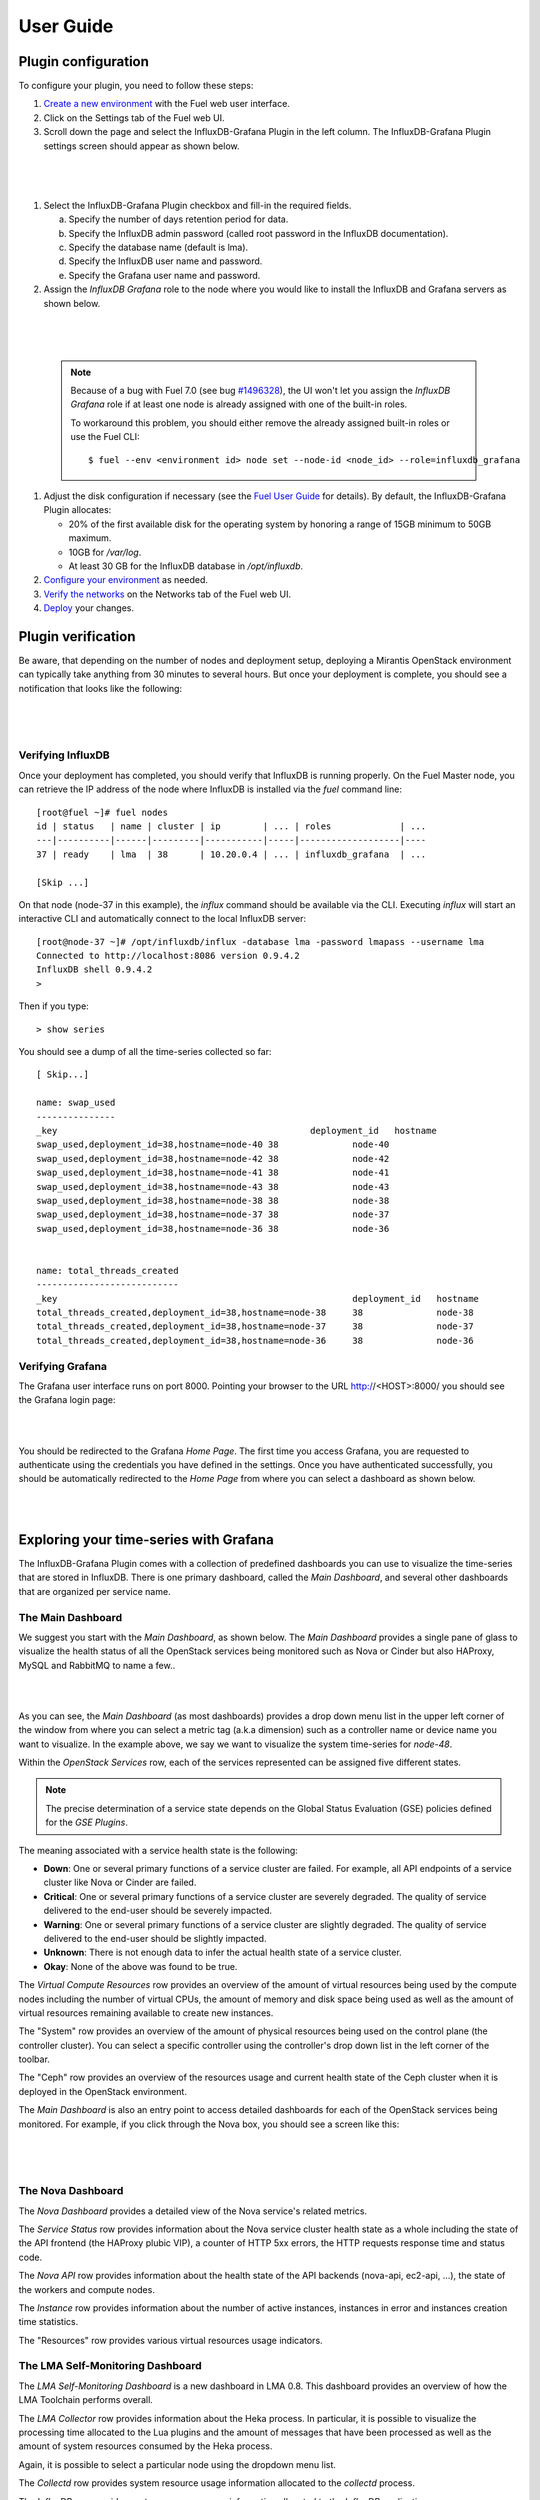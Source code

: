 .. _user_guide:

User Guide
==========

.. _plugin_configuration:

Plugin configuration
--------------------

To configure your plugin, you need to follow these steps:

#. `Create a new environment <http://docs.mirantis.com/openstack/fuel/fuel-7.0/user-guide.html#launch-wizard-to-create-new-environment>`_
   with the Fuel web user interface.

#. Click on the Settings tab of the Fuel web UI.

#. Scroll down the page and select the InfluxDB-Grafana Plugin in the left column.
   The InfluxDB-Grafana Plugin settings screen should appear as shown below.

|

   .. image:: ../images/influx_grafana_settings.png
      :width: 800
      :align: center

|

#. Select the InfluxDB-Grafana Plugin checkbox and fill-in the required fields.

   a. Specify the number of days retention period for data.

   #. Specify the InfluxDB admin password (called root password in the InfluxDB documentation).

   #. Specify the database name (default is lma).

   #. Specify the InfluxDB user name and password.

   #. Specify the Grafana user name and password.

#. Assign the *InfluxDB Grafana* role to the node where you would like to install
   the InfluxDB and Grafana servers as shown below.

|

   .. image:: ../images/influx_grafana_role.png
      :width: 800
      :align: center

|

   .. note:: Because of a bug with Fuel 7.0 (see bug `#1496328
      <https://bugs.launchpad.net/fuel-plugins/+bug/1496328>`_), the UI won't let
      you assign the *InfluxDB Grafana* role if at least one node is already
      assigned with one of the built-in roles.

      To workaround this problem, you should either remove the already assigned built-in roles or use the Fuel CLI::

      $ fuel --env <environment id> node set --node-id <node_id> --role=influxdb_grafana

#. Adjust the disk configuration if necessary (see the `Fuel User Guide
   <http://docs.mirantis.com/openstack/fuel/fuel-7.0/user-guide.html#disk-partitioning>`_
   for details). By default, the InfluxDB-Grafana Plugin allocates:

   * 20% of the first available disk for the operating system by honoring a range of 15GB minimum to 50GB maximum.
   * 10GB for */var/log*.
   * At least 30 GB for the InfluxDB database in */opt/influxdb*.

#. `Configure your environment <http://docs.mirantis.com/openstack/fuel/fuel-7.0/user-guide.html#configure-your-environment>`_
   as needed.

#. `Verify the networks <http://docs.mirantis.com/openstack/fuel/fuel-7.0/user-guide.html#verify-networks>`_ on the Networks tab of the Fuel web UI.

#. `Deploy <http://docs.mirantis.com/openstack/fuel/fuel-7.0/user-guide.html#deploy-changes>`_ your changes.

.. _plugin_install_verification:

Plugin verification
-------------------

Be aware, that depending on the number of nodes and deployment setup,
deploying a Mirantis OpenStack environment can typically take anything
from 30 minutes to several hours. But once your deployment is complete,
you should see a notification that looks like the following:

|

   .. image:: ../images/deployment_notification.png
      :width: 800
      :align: center

|

Verifying InfluxDB
~~~~~~~~~~~~~~~~~~
Once your deployment has completed, you should verify that InfluxDB is
running properly. On the Fuel Master node, you can retrieve the IP
address of the node where InfluxDB is installed via the `fuel` command line::

    [root@fuel ~]# fuel nodes
    id | status   | name | cluster | ip        | ... | roles             | ...
    ---|----------|------|---------|-----------|-----|-------------------|----
    37 | ready    | lma  | 38      | 10.20.0.4 | ... | influxdb_grafana  | ...

    [Skip ...]

On that node (node-37 in this example), the *influx* command should be
available via the CLI. Executing *influx* will start an interactive CLI
and automatically connect to the local InfluxDB server::

    [root@node-37 ~]# /opt/influxdb/influx -database lma -password lmapass --username lma
    Connected to http://localhost:8086 version 0.9.4.2
    InfluxDB shell 0.9.4.2
    >

Then if you type::

    > show series

You should see a dump of all the time-series collected so far::

    [ Skip...]

    name: swap_used
    ---------------
    _key                                                deployment_id   hostname
    swap_used,deployment_id=38,hostname=node-40 38              node-40
    swap_used,deployment_id=38,hostname=node-42 38              node-42
    swap_used,deployment_id=38,hostname=node-41 38              node-41
    swap_used,deployment_id=38,hostname=node-43 38              node-43
    swap_used,deployment_id=38,hostname=node-38 38              node-38
    swap_used,deployment_id=38,hostname=node-37 38              node-37
    swap_used,deployment_id=38,hostname=node-36 38              node-36


    name: total_threads_created
    ---------------------------
    _key                                                        deployment_id   hostname
    total_threads_created,deployment_id=38,hostname=node-38     38              node-38
    total_threads_created,deployment_id=38,hostname=node-37     38              node-37
    total_threads_created,deployment_id=38,hostname=node-36     38              node-36

Verifying Grafana
~~~~~~~~~~~~~~~~~

The Grafana user interface runs on port 8000.
Pointing your browser to the URL http://<HOST>:8000/ you should see the
Grafana login page:

|

.. image:: ../images/grafana_login.png
   :align: center
   :width: 800

|

You should be redirected to the Grafana *Home Page*.
The first time you access Grafana, you are requested to
authenticate using the credentials you have defined in the settings.
Once you have authenticated successfully, you should be automatically
redirected to the *Home Page* from where you can select a dashboard as
shown below.

|

.. image:: ../images/grafana_home.png
   :align: center
   :width: 800

|

Exploring your time-series with Grafana
---------------------------------------

The InfluxDB-Grafana Plugin comes with a collection of predefined
dashboards you can use to visualize the time-series that are
stored in InfluxDB. There is one primary dashboard, called the
*Main Dashboard*, and several other dashboards that are organized
per service name.

The Main Dashboard
~~~~~~~~~~~~~~~~~~

We suggest you start with the *Main Dashboard*, as shown
below. The *Main Dashboard* provides a
single pane of glass to visualize the health
status of all the OpenStack services being monitored
such as Nova or Cinder but also HAProxy, MySQL and RabbitMQ to
name a few..

|

.. image:: ../images/grafana_main.png
   :align: center
   :width: 800

|

As you can see, the *Main Dashboard* (as most dashboards) provides
a drop down menu list in the upper left corner of the window
from where you can select a metric tag (a.k.a dimension) such as
a controller name or device name you want to visualize.
In the example above, we say we want to visualize the
system time-series for *node-48*.

Within the *OpenStack Services* row, each of the services
represented can be assigned five different states.

.. note:: The precise determination of a service state depends
   on the Global Status Evaluation (GSE) policies defined
   for the *GSE Plugins*.

The meaning associated with a service health state is the following:

* **Down**: One or several primary functions of a service
  cluster are failed. For example,
  all API endpoints of a service cluster like Nova
  or Cinder are failed.
* **Critical**: One or several primary functions of a
  service cluster are severely degraded. The quality
  of service delivered to the end-user should be severely
  impacted.
* **Warning**: One or several primary functions of a
  service cluster are slightly degraded. The quality
  of service delivered to the end-user should be slightly
  impacted.
* **Unknown**: There is not enough data to infer the actual
  health state of a service cluster.
* **Okay**: None of the above was found to be true.

The *Virtual Compute Resources* row provides an overview of
the amount of virtual resources being used by the compute nodes
including the number of virtual CPUs, the amount of memory
and disk space being used as well as the amount of virtual
resources remaining available to create new instances.

The "System" row provides an overview of the amount of physical
resources being used on the control plane (the controller cluster).
You can select a specific controller using the
controller's drop down list in the left corner of the toolbar.

The "Ceph" row provides an overview of the resources usage
and current health state of the Ceph cluster when it is deployed
in the OpenStack environment.

The *Main Dashboard* is also an entry point to access detailed
dashboards for each of the OpenStack services being monitored.
For example, if you click through the Nova box, you should see
a screen like this:

|

   .. image:: ../images/grafana_nova.png
      :align: center
      :width: 800

|

The Nova Dashboard
~~~~~~~~~~~~~~~~~~

The *Nova Dashboard* provides a detailed view of the
Nova service's related metrics.

The *Service Status* row provides information about the Nova service
cluster health state as a whole including the state of the API frontend
(the HAProxy plubic VIP), a counter of HTTP 5xx errors,
the HTTP requests response time and status code.

The *Nova API* row provides information about the health state of
the API backends (nova-api, ec2-api, ...), the state of the workers
and compute nodes.

The *Instance* row provides information about the number of
active instances, instances in error and instances creation time
statistics.

The "Resources" row provides various virtual resources usage indicators.

The LMA Self-Monitoring Dashboard
~~~~~~~~~~~~~~~~~~~~~~~~~~~~~~~~~

The *LMA Self-Monitoring Dashboard* is a new dashboard in LMA 0.8.
This dashboard provides an overview of how the LMA Toolchain
performs overall.

The *LMA Collector* row provides information about the Heka process.
In particular, it is possible to visualize the
processing time allocated to the Lua plugins and the amount of messages
that have been processed as well as the amount of system resources
consumed by the Heka process.

Again, it is possible to select a particular node using the dropdown
menu list.

The *Collectd* row provides system resource usage information allocated
to the *collectd* process.

The *InfluxDB* row provides system resource usage information allocated
to the *InfluxDB* application.

The *Grafana* row provides system resource usage information allocated
to the *Grafana* application.

The *Elasticsearch* row provides system resource usage information allocated
to the JVM process running the Elasticsearch application.

Other Dashboards
~~~~~~~~~~~~~~~~

In total there are 16 different dashboards you can use to
explore different time-series facettes of your OpenStack environment.

Viewing Faults and Anomalies
~~~~~~~~~~~~~~~~~~~~~~~~~~~~

The LMA-Toolchain is capable of detecting a number of service-affecting
conditions such as the faults and anomalies that occured in your OpenStack
environment.
Those conditions are reported in annotations that are displayed in
Grafana. The Grafana annotations contain a textual
representation of the alarm (or set of alarms) that were triggered
by the Collectors for a service.
In other words, the annotations contain valuable insights
that you could use to diagnose and
troubleshoot problems. Futhermore, with the Grafana annotations,
the system makes a distiction between what is estimated as a
direct root cause versus what is estimated as an indirect
root cause. This is internally represented in a dependency graph.
There are first degree dependencies that are used
to describe situations whereby the health state of an entity
strictly depends on the health state of another entity. For
example Nova as a service has first degree dependencies
with the nova-api endpoints and the nova-scheduler workers. But
there are also second degree dependencies whereby the health
state of an entity doesn't strictly depends on the heath state
of another entity although it might be depending on the operation
being performed. For example, by default we declared that Nova
has a second degree dependency with Neutron. As a result, the
health state of Nova will not be directly impacted by the health
state of Neutron but the annotation will provide
a root cause analysis hint. For example, let's assume a situation
where Nova has changed a state from *okay* to *critical* (because of
5xx HTTP errors) and that Neutron has been in *down* state for a while.
In this case, the Nova dashboard will display an annotation that says
Nova has changed a state to *warning* because the system has detected
5xx errors and that it may be due to the fact that Neutron is *down*.
An example of what an annotation looks like is shown below.

|

.. image:: ../images/grafana_nova_annot.png
   :align: center
   :width: 350pt

|

Troubleshooting
---------------

If you get no data in Grafana, follow these troubleshooting tips.

#. First, check that the LMA Collector is running properly by following the
   LMA Collector troubleshooting instructions in the
   `LMA Collector Fuel Plugin User Guide <http://fuel-plugin-lma-collector.readthedocs.org/>`_.

#. Check that the nodes are able to connect to the InfluxDB server on port *8086*::

     root@node-2:~# curl -I http://<InfluxDB server IP>:8086/ping

   The server should return a 204 HTTP status::

     HTTP/1.1 204 No Content
     Request-Id: cdc3c545-d19d-11e5-b457-000000000000
     X-Influxdb-Version: 0.9.4
     Date: Fri, 12 Feb 2016 15:32:19 GMT

#. Check that InfluxDB is running::

    [root@node-37 ~]# /etc/init.d/influxdb status
    influxdb Process is running [ OK ]

#. If InfluxDB is down, restart it::

    [root@node-37 ~]# /etc/init.d/influxdb start
    Starting the process influxdb [ OK ]
    influxdb process was started [ OK ]

#. Check that Grafana is running::

    [root@node-37 ~]# /etc/init.d/grafana-server status
    * grafana is running

#. If Grafana is down, restart it::

    [root@node-37 ~]# /etc/init.d/grafana-server start
    * Starting Grafana Server

#. If none of the above solves the problem, check the logs in ``/var/log/influxdb/influxdb.log``
   and ``/var/log/grafana/grafana.log`` to find out what might have gone wrong.
